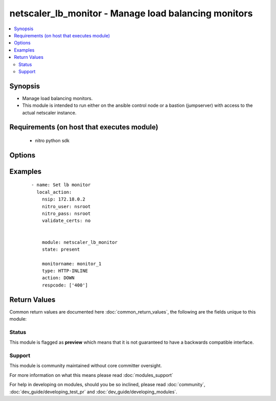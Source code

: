 .. _netscaler_lb_monitor:


netscaler_lb_monitor - Manage load balancing monitors
+++++++++++++++++++++++++++++++++++++++++++++++++++++

.. versionadded:: 2.4.0


.. contents::
   :local:
   :depth: 2


Synopsis
--------

* Manage load balancing monitors.
* This module is intended to run either on the ansible  control node or a bastion (jumpserver) with access to the actual netscaler instance.


Requirements (on host that executes module)
-------------------------------------------

  * nitro python sdk


Options
-------

.. raw:: html

    <table border=1 cellpadding=4>
    <tr>
    <th class="head">parameter</th>
    <th class="head">required</th>
    <th class="head">default</th>
    <th class="head">choices</th>
    <th class="head">comments</th>
    </tr>
                <tr><td>Snmpoid<br/><div style="font-size: small;"></div></td>
    <td>no</td>
    <td></td>
        <td></td>
        <td><div>SNMP OID for <code>SNMP</code> monitors.</div><div>Minimum length = 1</div>        </td></tr>
                <tr><td>acctapplicationid<br/><div style="font-size: small;"></div></td>
    <td>no</td>
    <td></td>
        <td></td>
        <td><div>List of Acct-Application-Id attribute value pairs (AVPs) for the Capabilities-Exchange-Request (CER) message to use for monitoring Diameter servers. A maximum of eight of these AVPs are supported in a monitoring message.</div><div>Minimum value = <code>0</code></div><div>Maximum value = <code>4294967295</code></div>        </td></tr>
                <tr><td>action<br/><div style="font-size: small;"></div></td>
    <td>no</td>
    <td></td>
        <td><ul><li>NONE</li><li>LOG</li><li>DOWN</li></ul></td>
        <td><div>Action to perform when the response to an inline monitor (a monitor of type <code>HTTP-INLINE</code>) indicates that the service is down. A service monitored by an inline monitor is considered <code>DOWN</code> if the response code is not one of the codes that have been specified for the Response Code parameter.</div><div>Available settings function as follows:</div><div>* <code>NONE</code> - Do not take any action. However, the show service command and the show lb monitor command indicate the total number of responses that were checked and the number of consecutive error responses received after the last successful probe.</div><div>* <code>LOG</code> - Log the event in NSLOG or SYSLOG.</div><div>* <code>DOWN</code> - Mark the service as being down, and then do not direct any traffic to the service until the configured down time has expired. Persistent connections to the service are terminated as soon as the service is marked as <code>DOWN</code>. Also, log the event in NSLOG or SYSLOG.</div>        </td></tr>
                <tr><td>alertretries<br/><div style="font-size: small;"></div></td>
    <td>no</td>
    <td></td>
        <td></td>
        <td><div>Number of consecutive probe failures after which the appliance generates an SNMP trap called monProbeFailed.</div><div>Minimum value = <code>0</code></div><div>Maximum value = <code>32</code></div>        </td></tr>
                <tr><td>application<br/><div style="font-size: small;"></div></td>
    <td>no</td>
    <td></td>
        <td></td>
        <td><div>Name of the application used to determine the state of the service. Applicable to monitors of type <code>CITRIX-XML-SERVICE</code>.</div><div>Minimum length = 1</div>        </td></tr>
                <tr><td>attribute<br/><div style="font-size: small;"></div></td>
    <td>no</td>
    <td></td>
        <td></td>
        <td><div>Attribute to evaluate when the LDAP server responds to the query. Success or failure of the monitoring probe depends on whether the attribute exists in the response. Optional.</div><div>Minimum length = 1</div>        </td></tr>
                <tr><td>authapplicationid<br/><div style="font-size: small;"></div></td>
    <td>no</td>
    <td></td>
        <td></td>
        <td><div>List of Auth-Application-Id attribute value pairs (AVPs) for the Capabilities-Exchange-Request (CER) message to use for monitoring Diameter servers. A maximum of eight of these AVPs are supported in a monitoring CER message.</div><div>Minimum value = <code>0</code></div><div>Maximum value = <code>4294967295</code></div>        </td></tr>
                <tr><td>basedn<br/><div style="font-size: small;"></div></td>
    <td>no</td>
    <td></td>
        <td></td>
        <td><div>The base distinguished name of the LDAP service, from where the LDAP server can begin the search for the attributes in the monitoring query. Required for <code>LDAP</code> service monitoring.</div><div>Minimum length = 1</div>        </td></tr>
                <tr><td>binddn<br/><div style="font-size: small;"></div></td>
    <td>no</td>
    <td></td>
        <td></td>
        <td><div>The distinguished name with which an LDAP monitor can perform the Bind operation on the LDAP server. Optional. Applicable to <code>LDAP</code> monitors.</div><div>Minimum length = 1</div>        </td></tr>
                <tr><td>customheaders<br/><div style="font-size: small;"></div></td>
    <td>no</td>
    <td></td>
        <td></td>
        <td><div>Custom header string to include in the monitoring probes.</div>        </td></tr>
                <tr><td>database<br/><div style="font-size: small;"></div></td>
    <td>no</td>
    <td></td>
        <td></td>
        <td><div>Name of the database to connect to during authentication.</div><div>Minimum length = 1</div>        </td></tr>
                <tr><td>destip<br/><div style="font-size: small;"></div></td>
    <td>no</td>
    <td></td>
        <td></td>
        <td><div>IP address of the service to which to send probes. If the parameter is set to 0, the IP address of the server to which the monitor is bound is considered the destination IP address.</div>        </td></tr>
                <tr><td>destport<br/><div style="font-size: small;"></div></td>
    <td>no</td>
    <td></td>
        <td></td>
        <td><div>TCP or UDP port to which to send the probe. If the parameter is set to 0, the port number of the service to which the monitor is bound is considered the destination port. For a monitor of type <code>USER</code>, however, the destination port is the port number that is included in the HTTP request sent to the dispatcher. Does not apply to monitors of type <code>PING</code>.</div>        </td></tr>
                <tr><td>deviation<br/><div style="font-size: small;"></div></td>
    <td>no</td>
    <td></td>
        <td></td>
        <td><div>Time value added to the learned average response time in dynamic response time monitoring (DRTM). When a deviation is specified, the appliance learns the average response time of bound services and adds the deviation to the average. The final value is then continually adjusted to accommodate response time variations over time. Specified in milliseconds, seconds, or minutes.</div><div>Minimum value = <code>0</code></div><div>Maximum value = <code>20939</code></div>        </td></tr>
                <tr><td>dispatcherip<br/><div style="font-size: small;"></div></td>
    <td>no</td>
    <td></td>
        <td></td>
        <td><div>IP address of the dispatcher to which to send the probe.</div>        </td></tr>
                <tr><td>dispatcherport<br/><div style="font-size: small;"></div></td>
    <td>no</td>
    <td></td>
        <td></td>
        <td><div>Port number on which the dispatcher listens for the monitoring probe.</div>        </td></tr>
                <tr><td>domain<br/><div style="font-size: small;"></div></td>
    <td>no</td>
    <td></td>
        <td></td>
        <td><div>Domain in which the XenDesktop Desktop Delivery Controller (DDC) servers or Web Interface servers are present. Required by <code>CITRIX-XD-DDC</code> and <code>CITRIX-WI-EXTENDED</code> monitors for logging on to the DDC servers and Web Interface servers, respectively.</div>        </td></tr>
                <tr><td>downtime<br/><div style="font-size: small;"></div></td>
    <td>no</td>
    <td></td>
        <td></td>
        <td><div>Time duration for which to wait before probing a service that has been marked as DOWN. Expressed in milliseconds, seconds, or minutes.</div><div>Minimum value = <code>1</code></div><div>Maximum value = <code>20939</code></div>        </td></tr>
                <tr><td>evalrule<br/><div style="font-size: small;"></div></td>
    <td>no</td>
    <td></td>
        <td></td>
        <td><div>Default syntax expression that evaluates the database server's response to a MYSQL-ECV or MSSQL-ECV monitoring query. Must produce a Boolean result. The result determines the state of the server. If the expression returns TRUE, the probe succeeds.</div><div>For example, if you want the appliance to evaluate the error message to determine the state of the server, use the rule <code>MYSQL.RES.ROW(10</code> .TEXT_ELE<span class='module'>2</span>.EQ("MySQL")).</div>        </td></tr>
                <tr><td>failureretries<br/><div style="font-size: small;"></div></td>
    <td>no</td>
    <td></td>
        <td></td>
        <td><div>Number of retries that must fail, out of the number specified for the Retries parameter, for a service to be marked as DOWN. For example, if the Retries parameter is set to 10 and the Failure Retries parameter is set to 6, out of the ten probes sent, at least six probes must fail if the service is to be marked as DOWN. The default value of 0 means that all the retries must fail if the service is to be marked as DOWN.</div><div>Minimum value = <code>0</code></div><div>Maximum value = <code>32</code></div>        </td></tr>
                <tr><td>filename<br/><div style="font-size: small;"></div></td>
    <td>no</td>
    <td></td>
        <td></td>
        <td><div>Name of a file on the FTP server. The appliance monitors the FTP service by periodically checking the existence of the file on the server. Applicable to <code>FTP-EXTENDED</code> monitors.</div><div>Minimum length = 1</div>        </td></tr>
                <tr><td>filter<br/><div style="font-size: small;"></div></td>
    <td>no</td>
    <td></td>
        <td></td>
        <td><div>Filter criteria for the LDAP query. Optional.</div><div>Minimum length = 1</div>        </td></tr>
                <tr><td>firmwarerevision<br/><div style="font-size: small;"></div></td>
    <td>no</td>
    <td></td>
        <td></td>
        <td><div>Firmware-Revision value for the Capabilities-Exchange-Request (CER) message to use for monitoring Diameter servers.</div>        </td></tr>
                <tr><td>group<br/><div style="font-size: small;"></div></td>
    <td>no</td>
    <td></td>
        <td></td>
        <td><div>Name of a newsgroup available on the NNTP service that is to be monitored. The appliance periodically generates an NNTP query for the name of the newsgroup and evaluates the response. If the newsgroup is found on the server, the service is marked as UP. If the newsgroup does not exist or if the search fails, the service is marked as DOWN. Applicable to NNTP monitors.</div><div>Minimum length = 1</div>        </td></tr>
                <tr><td>hostipaddress<br/><div style="font-size: small;"></div></td>
    <td>no</td>
    <td></td>
        <td></td>
        <td><div>Host-IP-Address value for the Capabilities-Exchange-Request (CER) message to use for monitoring Diameter servers. If Host-IP-Address is not specified, the appliance inserts the mapped IP (MIP) address or subnet IP (SNIP) address from which the CER request (the monitoring probe) is sent.</div><div>Minimum length = 1</div>        </td></tr>
                <tr><td>hostname<br/><div style="font-size: small;"></div></td>
    <td>no</td>
    <td></td>
        <td></td>
        <td><div>Hostname in the FQDN format (Example: <code>porche.cars.org</code>). Applicable to <code>STOREFRONT</code> monitors.</div><div>Minimum length = 1</div>        </td></tr>
                <tr><td>httprequest<br/><div style="font-size: small;"></div></td>
    <td>no</td>
    <td></td>
        <td></td>
        <td><div>HTTP request to send to the server (for example, <code>"HEAD /file.html"</code>).</div>        </td></tr>
                <tr><td>inbandsecurityid<br/><div style="font-size: small;"></div></td>
    <td>no</td>
    <td></td>
        <td><ul><li>NO_INBAND_SECURITY</li><li>TLS</li></ul></td>
        <td><div>Inband-Security-Id for the Capabilities-Exchange-Request (CER) message to use for monitoring Diameter servers.</div>        </td></tr>
                <tr><td>interval<br/><div style="font-size: small;"></div></td>
    <td>no</td>
    <td></td>
        <td></td>
        <td><div>Time interval between two successive probes. Must be greater than the value of Response Time-out.</div><div>Minimum value = <code>1</code></div><div>Maximum value = <code>20940</code></div>        </td></tr>
                <tr><td>ipaddress<br/><div style="font-size: small;"></div></td>
    <td>no</td>
    <td></td>
        <td></td>
        <td><div>Set of IP addresses expected in the monitoring response from the DNS server, if the record type is A or AAAA. Applicable to <code>DNS</code> monitors.</div><div>Minimum length = 1</div>        </td></tr>
                <tr><td>iptunnel<br/><div style="font-size: small;"></div></td>
    <td>no</td>
    <td></td>
        <td><ul><li>yes</li><li>no</li></ul></td>
        <td><div>Send the monitoring probe to the service through an IP tunnel. A destination IP address must be specified.</div>        </td></tr>
                <tr><td>kcdaccount<br/><div style="font-size: small;"></div></td>
    <td>no</td>
    <td></td>
        <td></td>
        <td><div>KCD Account used by <code>MSSQL</code> monitor.</div><div>Minimum length = 1</div><div>Maximum length = 32</div>        </td></tr>
                <tr><td>lasversion<br/><div style="font-size: small;"></div></td>
    <td>no</td>
    <td></td>
        <td></td>
        <td><div>Version number of the Citrix Advanced Access Control Logon Agent. Required by the <code>CITRIX-AAC-LAS</code> monitor.</div>        </td></tr>
                <tr><td>logonpointname<br/><div style="font-size: small;"></div></td>
    <td>no</td>
    <td></td>
        <td></td>
        <td><div>Name of the logon point that is configured for the Citrix Access Gateway Advanced Access Control software. Required if you want to monitor the associated login page or Logon Agent. Applicable to <code>CITRIX-AAC-LAS</code> and <code>CITRIX-AAC-LOGINPAGE</code> monitors.</div>        </td></tr>
                <tr><td>lrtm<br/><div style="font-size: small;"></div></td>
    <td>no</td>
    <td></td>
        <td><ul><li>ENABLED</li><li>DISABLED</li></ul></td>
        <td><div>Calculate the least response times for bound services. If this parameter is not enabled, the appliance does not learn the response times of the bound services. Also used for LRTM load balancing.</div>        </td></tr>
                <tr><td>maxforwards<br/><div style="font-size: small;"></div></td>
    <td>no</td>
    <td></td>
        <td></td>
        <td><div>Maximum number of hops that the SIP request used for monitoring can traverse to reach the server. Applicable only to monitors of type <code>SIP-UDP</code>.</div><div>Minimum value = <code>0</code></div><div>Maximum value = <code>255</code></div>        </td></tr>
                <tr><td>metrictable<br/><div style="font-size: small;"></div></td>
    <td>no</td>
    <td></td>
        <td></td>
        <td><div>Metric table to which to bind metrics.</div><div>Minimum length = 1</div><div>Maximum length = 99</div>        </td></tr>
                <tr><td>monitorname<br/><div style="font-size: small;"></div></td>
    <td>no</td>
    <td></td>
        <td></td>
        <td><div>Name for the monitor. Must begin with an ASCII alphanumeric or underscore <code>_</code> character, and must contain only ASCII alphanumeric, underscore, hash <code>#</code>, period <code>.</code>, space <code> </code>, colon <code>:</code>, at <code>@</code>, equals <code>=</code>, and hyphen <code>-</code> characters.</div><div>Minimum length = 1</div>        </td></tr>
                <tr><td>mssqlprotocolversion<br/><div style="font-size: small;"></div></td>
    <td>no</td>
    <td></td>
        <td><ul><li>70</li><li>2000</li><li>2000SP1</li><li>2005</li><li>2008</li><li>2008R2</li><li>2012</li><li>2014</li></ul></td>
        <td><div>Version of MSSQL server that is to be monitored.</div>        </td></tr>
                <tr><td>netprofile<br/><div style="font-size: small;"></div></td>
    <td>no</td>
    <td></td>
        <td></td>
        <td><div>Name of the network profile.</div><div>Minimum length = 1</div><div>Maximum length = 127</div>        </td></tr>
                <tr><td>nitro_pass<br/><div style="font-size: small;"></div></td>
    <td>yes</td>
    <td></td>
        <td></td>
        <td><div>The password with which to authenticate to the netscaler node.</div>        </td></tr>
                <tr><td>nitro_protocol<br/><div style="font-size: small;"></div></td>
    <td>no</td>
    <td>http</td>
        <td><ul><li>http</li><li>https</li></ul></td>
        <td><div>Which protocol to use when accessing the nitro API objects.</div>        </td></tr>
                <tr><td>nitro_timeout<br/><div style="font-size: small;"></div></td>
    <td>no</td>
    <td>310</td>
        <td></td>
        <td><div>Time in seconds until a timeout error is thrown when establishing a new session with Netscaler</div>        </td></tr>
                <tr><td>nitro_user<br/><div style="font-size: small;"></div></td>
    <td>yes</td>
    <td></td>
        <td></td>
        <td><div>The username with which to authenticate to the netscaler node.</div>        </td></tr>
                <tr><td>nsip<br/><div style="font-size: small;"></div></td>
    <td>yes</td>
    <td></td>
        <td></td>
        <td><div>The ip address of the netscaler appliance where the nitro API calls will be made.</div><div>The port can be specified with the colon (:). E.g. 192.168.1.1:555.</div>        </td></tr>
                <tr><td>oraclesid<br/><div style="font-size: small;"></div></td>
    <td>no</td>
    <td></td>
        <td></td>
        <td><div>Name of the service identifier that is used to connect to the Oracle database during authentication.</div><div>Minimum length = 1</div>        </td></tr>
                <tr><td>originhost<br/><div style="font-size: small;"></div></td>
    <td>no</td>
    <td></td>
        <td></td>
        <td><div>Origin-Host value for the Capabilities-Exchange-Request (CER) message to use for monitoring Diameter servers.</div><div>Minimum length = 1</div>        </td></tr>
                <tr><td>originrealm<br/><div style="font-size: small;"></div></td>
    <td>no</td>
    <td></td>
        <td></td>
        <td><div>Origin-Realm value for the Capabilities-Exchange-Request (CER) message to use for monitoring Diameter servers.</div><div>Minimum length = 1</div>        </td></tr>
                <tr><td>password<br/><div style="font-size: small;"></div></td>
    <td>no</td>
    <td></td>
        <td></td>
        <td><div>Password that is required for logging on to the <code>RADIUS</code>, <code>NNTP</code>, <code>FTP</code>, <code>FTP-EXTENDED</code>, <code>MYSQL</code>, <code>MSSQL</code>, <code>POP3</code>, <code>CITRIX-AG</code>, <code>CITRIX-XD-DDC</code>, <code>CITRIX-WI-EXTENDED</code>, <code>CITRIX-XNC-ECV</code> or <code>CITRIX-XDM</code> server. Used in conjunction with the user name specified for the <code>username</code> parameter.</div><div>Minimum length = 1</div>        </td></tr>
                <tr><td>productname<br/><div style="font-size: small;"></div></td>
    <td>no</td>
    <td></td>
        <td></td>
        <td><div>Product-Name value for the Capabilities-Exchange-Request (CER) message to use for monitoring Diameter servers.</div><div>Minimum length = 1</div>        </td></tr>
                <tr><td>query<br/><div style="font-size: small;"></div></td>
    <td>no</td>
    <td></td>
        <td></td>
        <td><div>Domain name to resolve as part of monitoring the DNS service (for example, <code>example.com</code>).</div>        </td></tr>
                <tr><td>querytype<br/><div style="font-size: small;"></div></td>
    <td>no</td>
    <td></td>
        <td><ul><li>Address</li><li>Zone</li><li>AAAA</li></ul></td>
        <td><div>Type of DNS record for which to send monitoring queries. Set to <code>Address</code> for querying A records, <code>AAAA</code> for querying AAAA records, and <code>Zone</code> for querying the SOA record.</div>        </td></tr>
                <tr><td>radaccountsession<br/><div style="font-size: small;"></div></td>
    <td>no</td>
    <td></td>
        <td></td>
        <td><div>Account Session ID to be used in Account Request Packet. Applicable to monitors of type <code>RADIUS_ACCOUNTING</code>.</div><div>Minimum length = 1</div>        </td></tr>
                <tr><td>radaccounttype<br/><div style="font-size: small;"></div></td>
    <td>no</td>
    <td></td>
        <td></td>
        <td><div>Account Type to be used in Account Request Packet. Applicable to monitors of type <code>RADIUS_ACCOUNTING</code>.</div><div>Minimum value = 0</div><div>Maximum value = 15</div>        </td></tr>
                <tr><td>radapn<br/><div style="font-size: small;"></div></td>
    <td>no</td>
    <td></td>
        <td></td>
        <td><div>Called Station Id to be used in Account Request Packet. Applicable to monitors of type <code>RADIUS_ACCOUNTING</code>.</div><div>Minimum length = 1</div>        </td></tr>
                <tr><td>radframedip<br/><div style="font-size: small;"></div></td>
    <td>no</td>
    <td></td>
        <td></td>
        <td><div>Source ip with which the packet will go out . Applicable to monitors of type <code>RADIUS_ACCOUNTING</code>.</div>        </td></tr>
                <tr><td>radkey<br/><div style="font-size: small;"></div></td>
    <td>no</td>
    <td></td>
        <td></td>
        <td><div>Authentication key (shared secret text string) for RADIUS clients and servers to exchange. Applicable to monitors of type <code>RADIUS</code> and <code>RADIUS_ACCOUNTING</code>.</div><div>Minimum length = 1</div>        </td></tr>
                <tr><td>radmsisdn<br/><div style="font-size: small;"></div></td>
    <td>no</td>
    <td></td>
        <td></td>
        <td><div>Calling Stations Id to be used in Account Request Packet. Applicable to monitors of type <code>RADIUS_ACCOUNTING</code>.</div><div>Minimum length = 1</div>        </td></tr>
                <tr><td>radnasid<br/><div style="font-size: small;"></div></td>
    <td>no</td>
    <td></td>
        <td></td>
        <td><div>NAS-Identifier to send in the Access-Request packet. Applicable to monitors of type <code>RADIUS</code>.</div><div>Minimum length = 1</div>        </td></tr>
                <tr><td>radnasip<br/><div style="font-size: small;"></div></td>
    <td>no</td>
    <td></td>
        <td></td>
        <td><div>Network Access Server (NAS) IP address to use as the source IP address when monitoring a RADIUS server. Applicable to monitors of type <code>RADIUS</code> and <code>RADIUS_ACCOUNTING</code>.</div>        </td></tr>
                <tr><td>recv<br/><div style="font-size: small;"></div></td>
    <td>no</td>
    <td></td>
        <td></td>
        <td><div>String expected from the server for the service to be marked as UP. Applicable to <code>TCP-ECV</code>, <code>HTTP-ECV</code>, and <code>UDP-ECV</code> monitors.</div>        </td></tr>
                <tr><td>respcode<br/><div style="font-size: small;"></div></td>
    <td>no</td>
    <td></td>
        <td></td>
        <td><div>Response codes for which to mark the service as UP. For any other response code, the action performed depends on the monitor type. <code>HTTP</code> monitors and <code>RADIUS</code> monitors mark the service as <code>DOWN</code>, while <code>HTTP-INLINE</code> monitors perform the action indicated by the Action parameter.</div>        </td></tr>
                <tr><td>resptimeout<br/><div style="font-size: small;"></div></td>
    <td>no</td>
    <td></td>
        <td></td>
        <td><div>Amount of time for which the appliance must wait before it marks a probe as FAILED. Must be less than the value specified for the Interval parameter.</div><div>Note: For <code>UDP-ECV</code> monitors for which a receive string is not configured, response timeout does not apply. For <code>UDP-ECV</code> monitors with no receive string, probe failure is indicated by an ICMP port unreachable error received from the service.</div><div>Minimum value = <code>1</code></div><div>Maximum value = <code>20939</code></div>        </td></tr>
                <tr><td>resptimeoutthresh<br/><div style="font-size: small;"></div></td>
    <td>no</td>
    <td></td>
        <td></td>
        <td><div>Response time threshold, specified as a percentage of the Response Time-out parameter. If the response to a monitor probe has not arrived when the threshold is reached, the appliance generates an SNMP trap called monRespTimeoutAboveThresh. After the response time returns to a value below the threshold, the appliance generates a monRespTimeoutBelowThresh SNMP trap. For the traps to be generated, the "MONITOR-RTO-THRESHOLD" alarm must also be enabled.</div><div>Minimum value = <code>0</code></div><div>Maximum value = <code>100</code></div>        </td></tr>
                <tr><td>retries<br/><div style="font-size: small;"></div></td>
    <td>no</td>
    <td></td>
        <td></td>
        <td><div>Maximum number of probes to send to establish the state of a service for which a monitoring probe failed.</div><div>Minimum value = <code>1</code></div><div>Maximum value = <code>127</code></div>        </td></tr>
                <tr><td>reverse<br/><div style="font-size: small;"></div></td>
    <td>no</td>
    <td></td>
        <td><ul><li>yes</li><li>no</li></ul></td>
        <td><div>Mark a service as DOWN, instead of UP, when probe criteria are satisfied, and as UP instead of DOWN when probe criteria are not satisfied.</div>        </td></tr>
                <tr><td>rtsprequest<br/><div style="font-size: small;"></div></td>
    <td>no</td>
    <td></td>
        <td></td>
        <td><div>RTSP request to send to the server (for example, <code>"OPTIONS *"</code>).</div>        </td></tr>
                <tr><td>save_config<br/><div style="font-size: small;"></div></td>
    <td>no</td>
    <td>True</td>
        <td><ul><li>yes</li><li>no</li></ul></td>
        <td><div>If true the module will save the configuration on the netscaler node if it makes any changes.</div><div>The module will not save the configuration on the netscaler node if it made no changes.</div>        </td></tr>
                <tr><td>scriptargs<br/><div style="font-size: small;"></div></td>
    <td>no</td>
    <td></td>
        <td></td>
        <td><div>String of arguments for the script. The string is copied verbatim into the request.</div>        </td></tr>
                <tr><td>scriptname<br/><div style="font-size: small;"></div></td>
    <td>no</td>
    <td></td>
        <td></td>
        <td><div>Path and name of the script to execute. The script must be available on the NetScaler appliance, in the /nsconfig/monitors/ directory.</div><div>Minimum length = 1</div>        </td></tr>
                <tr><td>secondarypassword<br/><div style="font-size: small;"></div></td>
    <td>no</td>
    <td></td>
        <td></td>
        <td><div>Secondary password that users might have to provide to log on to the Access Gateway server. Applicable to <code>CITRIX-AG</code> monitors.</div>        </td></tr>
                <tr><td>secure<br/><div style="font-size: small;"></div></td>
    <td>no</td>
    <td></td>
        <td><ul><li>yes</li><li>no</li></ul></td>
        <td><div>Use a secure SSL connection when monitoring a service. Applicable only to TCP based monitors. The secure option cannot be used with a <code>CITRIX-AG</code> monitor, because a CITRIX-AG monitor uses a secure connection by default.</div>        </td></tr>
                <tr><td>send<br/><div style="font-size: small;"></div></td>
    <td>no</td>
    <td></td>
        <td></td>
        <td><div>String to send to the service. Applicable to <code>TCP-ECV</code>, <code>HTTP-ECV</code>, and <code>UDP-ECV</code> monitors.</div>        </td></tr>
                <tr><td>sipmethod<br/><div style="font-size: small;"></div></td>
    <td>no</td>
    <td></td>
        <td><ul><li>OPTIONS</li><li>INVITE</li><li>REGISTER</li></ul></td>
        <td><div>SIP method to use for the query. Applicable only to monitors of type <code>SIP-UDP</code>.</div>        </td></tr>
                <tr><td>sipreguri<br/><div style="font-size: small;"></div></td>
    <td>no</td>
    <td></td>
        <td></td>
        <td><div>SIP user to be registered. Applicable only if the monitor is of type <code>SIP-UDP</code> and the SIP Method parameter is set to <code>REGISTER</code>.</div><div>Minimum length = 1</div>        </td></tr>
                <tr><td>sipuri<br/><div style="font-size: small;"></div></td>
    <td>no</td>
    <td></td>
        <td></td>
        <td><div>SIP URI string to send to the service (for example, <code>sip:sip.test</code>). Applicable only to monitors of type <code>SIP-UDP</code>.</div><div>Minimum length = 1</div>        </td></tr>
                <tr><td>sitepath<br/><div style="font-size: small;"></div></td>
    <td>no</td>
    <td></td>
        <td></td>
        <td><div>URL of the logon page. For monitors of type <code>CITRIX-WEB-INTERFACE</code>, to monitor a dynamic page under the site path, terminate the site path with a slash <code>/</code>. Applicable to <code>CITRIX-WEB-INTERFACE</code>, <code>CITRIX-WI-EXTENDED</code> and <code>CITRIX-XDM</code> monitors.</div><div>Minimum length = 1</div>        </td></tr>
                <tr><td>snmpcommunity<br/><div style="font-size: small;"></div></td>
    <td>no</td>
    <td></td>
        <td></td>
        <td><div>Community name for <code>SNMP</code> monitors.</div><div>Minimum length = 1</div>        </td></tr>
                <tr><td>snmpthreshold<br/><div style="font-size: small;"></div></td>
    <td>no</td>
    <td></td>
        <td></td>
        <td><div>Threshold for <code>SNMP</code> monitors.</div><div>Minimum length = 1</div>        </td></tr>
                <tr><td>snmpversion<br/><div style="font-size: small;"></div></td>
    <td>no</td>
    <td></td>
        <td><ul><li>V1</li><li>V2</li></ul></td>
        <td><div>SNMP version to be used for <code>SNMP</code> monitors.</div>        </td></tr>
                <tr><td>sqlquery<br/><div style="font-size: small;"></div></td>
    <td>no</td>
    <td></td>
        <td></td>
        <td><div>SQL query for a <code>MYSQL-ECV</code> or <code>MSSQL-ECV</code> monitor. Sent to the database server after the server authenticates the connection.</div><div>Minimum length = 1</div>        </td></tr>
                <tr><td>state<br/><div style="font-size: small;"></div></td>
    <td>no</td>
    <td></td>
        <td><ul><li>ENABLED</li><li>DISABLED</li></ul></td>
        <td><div>State of the monitor. The <code>DISABLED</code> setting disables not only the monitor being configured, but all monitors of the same type, until the parameter is set to <code>ENABLED</code>. If the monitor is bound to a service, the state of the monitor is not taken into account when the state of the service is determined.</div>        </td></tr>
                <tr><td>storedb<br/><div style="font-size: small;"></div></td>
    <td>no</td>
    <td></td>
        <td><ul><li>ENABLED</li><li>DISABLED</li></ul></td>
        <td><div>Store the database list populated with the responses to monitor probes. Used in database specific load balancing if <code>MSSQL-ECV</code>/<code>MYSQL-ECV</code> monitor is configured.</div>        </td></tr>
                <tr><td>storefrontacctservice<br/><div style="font-size: small;"></div></td>
    <td>no</td>
    <td></td>
        <td><ul><li>yes</li><li>no</li></ul></td>
        <td><div>Enable/Disable probing for Account Service. Applicable only to Store Front monitors. For multi-tenancy configuration users my skip account service.</div>        </td></tr>
                <tr><td>storefrontcheckbackendservices<br/><div style="font-size: small;"></div></td>
    <td>no</td>
    <td></td>
        <td><ul><li>yes</li><li>no</li></ul></td>
        <td><div>This option will enable monitoring of services running on storefront server. Storefront services are monitored by probing to a Windows service that runs on the Storefront server and exposes details of which storefront services are running.</div>        </td></tr>
                <tr><td>storename<br/><div style="font-size: small;"></div></td>
    <td>no</td>
    <td></td>
        <td></td>
        <td><div>Store Name. For monitors of type <code>STOREFRONT</code>, <code>storename</code> is an optional argument defining storefront service store name. Applicable to <code>STOREFRONT</code> monitors.</div><div>Minimum length = 1</div>        </td></tr>
                <tr><td>successretries<br/><div style="font-size: small;"></div></td>
    <td>no</td>
    <td></td>
        <td></td>
        <td><div>Number of consecutive successful probes required to transition a service's state from DOWN to UP.</div><div>Minimum value = <code>1</code></div><div>Maximum value = <code>32</code></div>        </td></tr>
                <tr><td>supportedvendorids<br/><div style="font-size: small;"></div></td>
    <td>no</td>
    <td></td>
        <td></td>
        <td><div>List of Supported-Vendor-Id attribute value pairs (AVPs) for the Capabilities-Exchange-Request (CER) message to use for monitoring Diameter servers. A maximum eight of these AVPs are supported in a monitoring message.</div><div>Minimum value = <code>1</code></div><div>Maximum value = <code>4294967295</code></div>        </td></tr>
                <tr><td>tos<br/><div style="font-size: small;"></div></td>
    <td>no</td>
    <td></td>
        <td><ul><li>yes</li><li>no</li></ul></td>
        <td><div>Probe the service by encoding the destination IP address in the IP TOS (6) bits.</div>        </td></tr>
                <tr><td>tosid<br/><div style="font-size: small;"></div></td>
    <td>no</td>
    <td></td>
        <td></td>
        <td><div>The TOS ID of the specified destination IP. Applicable only when the TOS parameter is set.</div><div>Minimum value = <code>1</code></div><div>Maximum value = <code>63</code></div>        </td></tr>
                <tr><td>transparent<br/><div style="font-size: small;"></div></td>
    <td>no</td>
    <td></td>
        <td><ul><li>yes</li><li>no</li></ul></td>
        <td><div>The monitor is bound to a transparent device such as a firewall or router. The state of a transparent device depends on the responsiveness of the services behind it. If a transparent device is being monitored, a destination IP address must be specified. The probe is sent to the specified IP address by using the MAC address of the transparent device.</div>        </td></tr>
                <tr><td>trofscode<br/><div style="font-size: small;"></div></td>
    <td>no</td>
    <td></td>
        <td></td>
        <td><div>Code expected when the server is under maintenance.</div>        </td></tr>
                <tr><td>trofsstring<br/><div style="font-size: small;"></div></td>
    <td>no</td>
    <td></td>
        <td></td>
        <td><div>String expected from the server for the service to be marked as trofs. Applicable to HTTP-ECV/TCP-ECV monitors.</div>        </td></tr>
                <tr><td>type<br/><div style="font-size: small;"></div></td>
    <td>no</td>
    <td></td>
        <td><ul><li>PING</li><li>TCP</li><li>HTTP</li><li>TCP-ECV</li><li>HTTP-ECV</li><li>UDP-ECV</li><li>DNS</li><li>FTP</li><li>LDNS-PING</li><li>LDNS-TCP</li><li>LDNS-DNS</li><li>RADIUS</li><li>USER</li><li>HTTP-INLINE</li><li>SIP-UDP</li><li>SIP-TCP</li><li>LOAD</li><li>FTP-EXTENDED</li><li>SMTP</li><li>SNMP</li><li>NNTP</li><li>MYSQL</li><li>MYSQL-ECV</li><li>MSSQL-ECV</li><li>ORACLE-ECV</li><li>LDAP</li><li>POP3</li><li>CITRIX-XML-SERVICE</li><li>CITRIX-WEB-INTERFACE</li><li>DNS-TCP</li><li>RTSP</li><li>ARP</li><li>CITRIX-AG</li><li>CITRIX-AAC-LOGINPAGE</li><li>CITRIX-AAC-LAS</li><li>CITRIX-XD-DDC</li><li>ND6</li><li>CITRIX-WI-EXTENDED</li><li>DIAMETER</li><li>RADIUS_ACCOUNTING</li><li>STOREFRONT</li><li>APPC</li><li>SMPP</li><li>CITRIX-XNC-ECV</li><li>CITRIX-XDM</li><li>CITRIX-STA-SERVICE</li><li>CITRIX-STA-SERVICE-NHOP</li></ul></td>
        <td><div>Type of monitor that you want to create.</div>        </td></tr>
                <tr><td>units1<br/><div style="font-size: small;"></div></td>
    <td>no</td>
    <td></td>
        <td><ul><li>SEC</li><li>MSEC</li><li>MIN</li></ul></td>
        <td><div>Unit of measurement for the Deviation parameter. Cannot be changed after the monitor is created.</div>        </td></tr>
                <tr><td>units2<br/><div style="font-size: small;"></div></td>
    <td>no</td>
    <td></td>
        <td><ul><li>SEC</li><li>MSEC</li><li>MIN</li></ul></td>
        <td><div>Unit of measurement for the Down Time parameter. Cannot be changed after the monitor is created.</div>        </td></tr>
                <tr><td>units3<br/><div style="font-size: small;"></div></td>
    <td>no</td>
    <td></td>
        <td><ul><li>SEC</li><li>MSEC</li><li>MIN</li></ul></td>
        <td><div>monitor interval units.</div>        </td></tr>
                <tr><td>units4<br/><div style="font-size: small;"></div></td>
    <td>no</td>
    <td></td>
        <td><ul><li>SEC</li><li>MSEC</li><li>MIN</li></ul></td>
        <td><div>monitor response timeout units.</div>        </td></tr>
                <tr><td>username<br/><div style="font-size: small;"></div></td>
    <td>no</td>
    <td></td>
        <td></td>
        <td><div>User name with which to probe the <code>RADIUS</code>, <code>NNTP</code>, <code>FTP</code>, <code>FTP-EXTENDED</code>, <code>MYSQL</code>, <code>MSSQL</code>, <code>POP3</code>, <code>CITRIX-AG</code>, <code>CITRIX-XD-DDC</code>, <code>CITRIX-WI-EXTENDED</code>, <code>CITRIX-XNC</code> or <code>CITRIX-XDM</code> server.</div><div>Minimum length = 1</div>        </td></tr>
                <tr><td>validate_certs<br/><div style="font-size: small;"></div></td>
    <td>no</td>
    <td>yes</td>
        <td></td>
        <td><div>If <code>no</code>, SSL certificates will not be validated. This should only be used on personally controlled sites using self-signed certificates.</div>        </td></tr>
                <tr><td>validatecred<br/><div style="font-size: small;"></div></td>
    <td>no</td>
    <td></td>
        <td><ul><li>yes</li><li>no</li></ul></td>
        <td><div>Validate the credentials of the Xen Desktop DDC server user. Applicable to monitors of type <code>CITRIX-XD-DDC</code>.</div>        </td></tr>
                <tr><td>vendorid<br/><div style="font-size: small;"></div></td>
    <td>no</td>
    <td></td>
        <td></td>
        <td><div>Vendor-Id value for the Capabilities-Exchange-Request (CER) message to use for monitoring Diameter servers.</div>        </td></tr>
                <tr><td>vendorspecificacctapplicationids<br/><div style="font-size: small;"></div></td>
    <td>no</td>
    <td></td>
        <td></td>
        <td><div>List of Vendor-Specific-Acct-Application-Id attribute value pairs (AVPs) to use for monitoring Diameter servers. A maximum of eight of these AVPs are supported in a monitoring message. The specified value is combined with the value of vendorSpecificVendorId to obtain the Vendor-Specific-Application-Id AVP in the CER monitoring message.</div><div>Minimum value = <code>0</code></div><div>Maximum value = <code>4294967295</code></div>        </td></tr>
                <tr><td>vendorspecificauthapplicationids<br/><div style="font-size: small;"></div></td>
    <td>no</td>
    <td></td>
        <td></td>
        <td><div>List of Vendor-Specific-Auth-Application-Id attribute value pairs (AVPs) for the Capabilities-Exchange-Request (CER) message to use for monitoring Diameter servers. A maximum of eight of these AVPs are supported in a monitoring message. The specified value is combined with the value of vendorSpecificVendorId to obtain the Vendor-Specific-Application-Id AVP in the CER monitoring message.</div><div>Minimum value = <code>0</code></div><div>Maximum value = <code>4294967295</code></div>        </td></tr>
                <tr><td>vendorspecificvendorid<br/><div style="font-size: small;"></div></td>
    <td>no</td>
    <td></td>
        <td></td>
        <td><div>Vendor-Id to use in the Vendor-Specific-Application-Id grouped attribute-value pair (AVP) in the monitoring CER message. To specify Auth-Application-Id or Acct-Application-Id in Vendor-Specific-Application-Id, use vendorSpecificAuthApplicationIds or vendorSpecificAcctApplicationIds, respectively. Only one Vendor-Id is supported for all the Vendor-Specific-Application-Id AVPs in a CER monitoring message.</div><div>Minimum value = 1</div>        </td></tr>
        </table>
    </br>



Examples
--------

 ::

    
    - name: Set lb monitor
      local_action:
        nsip: 172.18.0.2
        nitro_user: nsroot
        nitro_pass: nsroot
        validate_certs: no
    
    
        module: netscaler_lb_monitor
        state: present
    
        monitorname: monitor_1
        type: HTTP-INLINE
        action: DOWN
        respcode: ['400']

Return Values
-------------

Common return values are documented here :doc:`common_return_values`, the following are the fields unique to this module:

.. raw:: html

    <table border=1 cellpadding=4>
    <tr>
    <th class="head">name</th>
    <th class="head">description</th>
    <th class="head">returned</th>
    <th class="head">type</th>
    <th class="head">sample</th>
    </tr>

        <tr>
        <td> msg </td>
        <td> Message detailing the failure reason </td>
        <td align=center> failure </td>
        <td align=center> str </td>
        <td align=center> Action does not exist </td>
    </tr>
            <tr>
        <td> loglines </td>
        <td> list of logged messages by the module </td>
        <td align=center> always </td>
        <td align=center> list </td>
        <td align=center> ['message 1', 'message 2'] </td>
    </tr>
            <tr>
        <td> diff </td>
        <td> List of differences between the actual configured object and the configuration specified in the module </td>
        <td align=center> failure </td>
        <td align=center> dict </td>
        <td align=center> {'targetlbvserver': 'difference. ours: (str) server1 other: (str) server2'} </td>
    </tr>
        
    </table>
    </br></br>




Status
~~~~~~

This module is flagged as **preview** which means that it is not guaranteed to have a backwards compatible interface.


Support
~~~~~~~

This module is community maintained without core committer oversight.

For more information on what this means please read :doc:`modules_support`


For help in developing on modules, should you be so inclined, please read :doc:`community`, :doc:`dev_guide/developing_test_pr` and :doc:`dev_guide/developing_modules`.